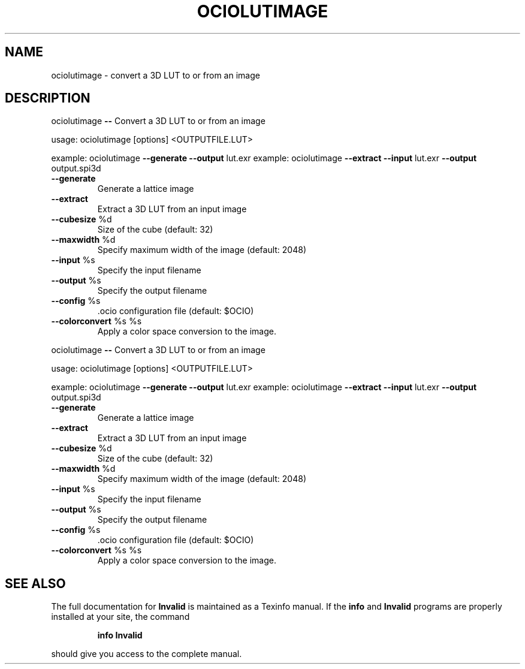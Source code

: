 .TH OCIOLUTIMAGE "1" "August 2022" "ociolutimage -- Convert a 3D LUT to or from an image" "User Commands"
.SH NAME
ociolutimage \- convert a 3D LUT to or from an image
.SH DESCRIPTION
ociolutimage \fB\-\-\fR Convert a 3D LUT to or from an image
.PP
usage:  ociolutimage [options] <OUTPUTFILE.LUT>
.PP
example:  ociolutimage \fB\-\-generate\fR \fB\-\-output\fR lut.exr
example:  ociolutimage \fB\-\-extract\fR \fB\-\-input\fR lut.exr \fB\-\-output\fR output.spi3d
.TP
\fB\-\-generate\fR
Generate a lattice image
.TP
\fB\-\-extract\fR
Extract a 3D LUT from an input image
.TP
\fB\-\-cubesize\fR %d
Size of the cube (default: 32)
.TP
\fB\-\-maxwidth\fR %d
Specify maximum width of the image (default: 2048)
.TP
\fB\-\-input\fR %s
Specify the input filename
.TP
\fB\-\-output\fR %s
Specify the output filename
.TP
\fB\-\-config\fR %s
\&.ocio configuration file (default: $OCIO)
.TP
\fB\-\-colorconvert\fR %s %s
Apply a color space conversion to the image.
.PP
ociolutimage \fB\-\-\fR Convert a 3D LUT to or from an image
.PP
usage:  ociolutimage [options] <OUTPUTFILE.LUT>
.PP
example:  ociolutimage \fB\-\-generate\fR \fB\-\-output\fR lut.exr
example:  ociolutimage \fB\-\-extract\fR \fB\-\-input\fR lut.exr \fB\-\-output\fR output.spi3d
.TP
\fB\-\-generate\fR
Generate a lattice image
.TP
\fB\-\-extract\fR
Extract a 3D LUT from an input image
.TP
\fB\-\-cubesize\fR %d
Size of the cube (default: 32)
.TP
\fB\-\-maxwidth\fR %d
Specify maximum width of the image (default: 2048)
.TP
\fB\-\-input\fR %s
Specify the input filename
.TP
\fB\-\-output\fR %s
Specify the output filename
.TP
\fB\-\-config\fR %s
\&.ocio configuration file (default: $OCIO)
.TP
\fB\-\-colorconvert\fR %s %s
Apply a color space conversion to the image.
.SH "SEE ALSO"
The full documentation for
.B Invalid
is maintained as a Texinfo manual.  If the
.B info
and
.B Invalid
programs are properly installed at your site, the command
.IP
.B info Invalid
.PP
should give you access to the complete manual.
